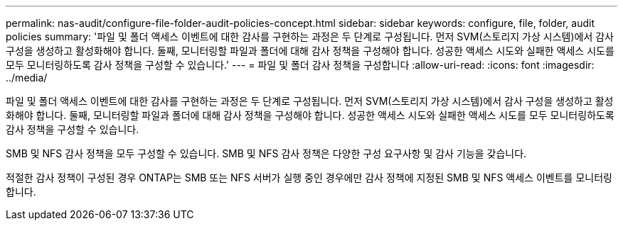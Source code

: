 ---
permalink: nas-audit/configure-file-folder-audit-policies-concept.html 
sidebar: sidebar 
keywords: configure, file, folder, audit policies 
summary: '파일 및 폴더 액세스 이벤트에 대한 감사를 구현하는 과정은 두 단계로 구성됩니다. 먼저 SVM(스토리지 가상 시스템)에서 감사 구성을 생성하고 활성화해야 합니다. 둘째, 모니터링할 파일과 폴더에 대해 감사 정책을 구성해야 합니다. 성공한 액세스 시도와 실패한 액세스 시도를 모두 모니터링하도록 감사 정책을 구성할 수 있습니다.' 
---
= 파일 및 폴더 감사 정책을 구성합니다
:allow-uri-read: 
:icons: font
:imagesdir: ../media/


[role="lead"]
파일 및 폴더 액세스 이벤트에 대한 감사를 구현하는 과정은 두 단계로 구성됩니다. 먼저 SVM(스토리지 가상 시스템)에서 감사 구성을 생성하고 활성화해야 합니다. 둘째, 모니터링할 파일과 폴더에 대해 감사 정책을 구성해야 합니다. 성공한 액세스 시도와 실패한 액세스 시도를 모두 모니터링하도록 감사 정책을 구성할 수 있습니다.

SMB 및 NFS 감사 정책을 모두 구성할 수 있습니다. SMB 및 NFS 감사 정책은 다양한 구성 요구사항 및 감사 기능을 갖습니다.

적절한 감사 정책이 구성된 경우 ONTAP는 SMB 또는 NFS 서버가 실행 중인 경우에만 감사 정책에 지정된 SMB 및 NFS 액세스 이벤트를 모니터링합니다.
